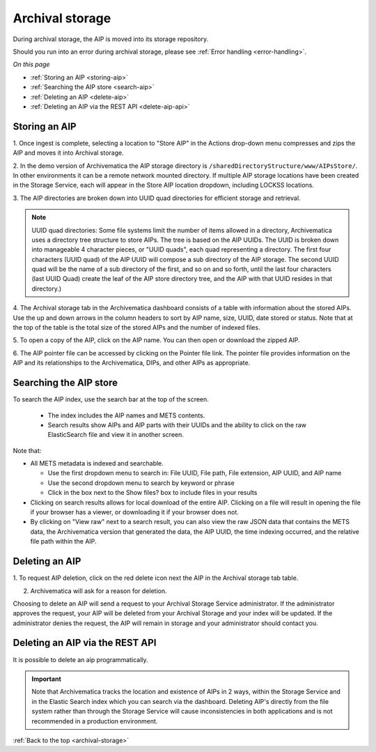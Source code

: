 .. _archival-storage:

================
Archival storage
================

During archival storage, the AIP is moved into its storage repository.

Should you run into an error during archival storage, please see
:ref:`Error handling <error-handling>`.

*On this page*

* :ref:`Storing an AIP <storing-aip>`
* :ref:`Searching the AIP store <search-aip>`
* :ref:`Deleting an AIP <delete-aip>`
* :ref:`Deleting an AIP via the REST API <delete-aip-api>`

.. _storing-aip:

Storing an AIP
--------------

1. Once ingest is complete, selecting a location to "Store AIP" in the Actions
drop-down menu compresses and zips the AIP and moves it into Archival storage.

2. In the demo version of Archivematica the AIP storage directory is
``/sharedDirectoryStructure/www/AIPsStore/``. In other environments it can be a
remote network mounted directory. If multiple AIP storage locations have been
created in the Storage Service, each will appear in the Store AIP location
dropdown, including LOCKSS locations.


3. The AIP directories are broken down into UUID quad directories for
efficient storage and retrieval.

.. note::

   UUID quad directories: Some file systems limit the number of items allowed
   in a directory, Archivematica uses a directory tree structure to store AIPs.
   The tree is based on the AIP UUIDs. The UUID is broken down into manageable 4
   character pieces, or "UUID quads", each quad representing a directory. The
   first four characters (UUID quad) of the AIP UUID will compose a sub directory
   of the AIP storage. The second UUID quad will be the name of a sub directory
   of the first, and so on and so forth, until the last four characters (last
   UUID Quad) create the leaf of the AIP store directory tree, and the AIP with
   that UUID resides in that directory.)

4. The Archival storage tab in the Archivematica dashboard consists of a table
with information about the stored AIPs. Use the up and down arrows in the
column headers to sort by AIP name, size, UUID, date stored or status. Note
that at the top of the table is the total size of the stored AIPs and the
number of indexed files.

.. image:: images/ArchStorTab1.*
   :align: center
   :width: 80%
   :alt: Archival storage tab showing stored AIPs

5. To open a copy of the AIP, click on the AIP name. You can then open or
download the zipped AIP.

6. The AIP pointer file can be accessed by clicking on the Pointer file link.
The pointer file provides information on the AIP and its relationships to the
Archivematica, DIPs, and other AIPs as appropriate.

.. seealso::

   * :ref:`AIP structure <aip-structure>`
   * `Archivematica METS file (wiki) <https://www.archivematica.org/wiki/METS>`_


.. _search-aip:

Searching the AIP store
-----------------------


To search the AIP index, use the search bar at the top of the screen.

  * The index includes the AIP names and METS contents.
  * Search results show AIPs and AIP parts with their UUIDs and the ability
    to click on the raw ElasticSearch file and view it in another screen.

.. image:: images/SearchArchStor.*
   :align: center
   :width: 80%
   :alt: AIP storage search results

Note that:

* All METS metadata is indexed and searchable.

  * Use the first dropdown menu to search in: File UUID, File path, File
    extension, AIP UUID, and AIP name
  * Use the second dropdown menu to search by keyword or phrase
  * Click in the box next to the Show files? box to include files in your results

* Clicking on search results allows for local download of the entire AIP.
  Clicking on a file will result in opening the file if your browser has a
  viewer, or downloading it if your browser does not.

* By clicking on "View raw" next to a search result, you can also view the raw
  JSON data that contains the METS data, the Archivematica version that
  generated the data, the AIP UUID, the time indexing occurred, and the
  relative file path within the AIP.

.. _delete-aip:

Deleting an AIP
---------------

1. To request AIP deletion, click on the red delete icon next the AIP in the
Archival storage tab table.

.. image:: images/DeleteButton.*
   :align: center
   :width: 80%
   :alt:  Dashboard request to delete AIP


2. Archivematica will ask for a reason for deletion.

.. image:: images/ReasonDelete.*
   :align: center
   :width: 80%
   :alt: Give a reason for deletion

Choosing to delete an AIP will send a request to your Archival Storage Service
administrator. If the administrator approves the request, your AIP will be
deleted from your Archival Storage and your index will be updated. If the
administrator denies the request, the AIP will remain in storage and your
administrator should contact you.

.. _delete-aip-api:

Deleting an AIP via the REST API
--------------------------------

It is possible to delete an aip programmatically.

.. important::

   Note that Archivematica tracks the location and existence
   of AIPs in 2 ways, within the Storage Service and in the Elastic Search index
   which you can search via the dashboard. Deleting AIP's directly from the file
   system rather than through the Storage Service will cause inconsistencies in
   both applications and is not recommended in a production environment.

.. seealso::

   :ref:`Access <access>`


:ref:`Back to the top <archival-storage>`
